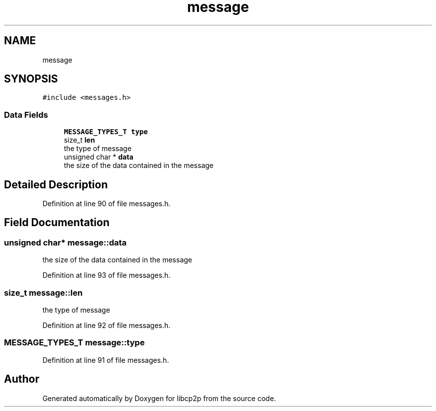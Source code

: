 .TH "message" 3 "Thu Aug 6 2020" "libcp2p" \" -*- nroff -*-
.ad l
.nh
.SH NAME
message
.SH SYNOPSIS
.br
.PP
.PP
\fC#include <messages\&.h>\fP
.SS "Data Fields"

.in +1c
.ti -1c
.RI "\fBMESSAGE_TYPES_T\fP \fBtype\fP"
.br
.ti -1c
.RI "size_t \fBlen\fP"
.br
.RI "the type of message "
.ti -1c
.RI "unsigned char * \fBdata\fP"
.br
.RI "the size of the data contained in the message "
.in -1c
.SH "Detailed Description"
.PP 
Definition at line 90 of file messages\&.h\&.
.SH "Field Documentation"
.PP 
.SS "unsigned char* message::data"

.PP
the size of the data contained in the message 
.PP
Definition at line 93 of file messages\&.h\&.
.SS "size_t message::len"

.PP
the type of message 
.PP
Definition at line 92 of file messages\&.h\&.
.SS "\fBMESSAGE_TYPES_T\fP message::type"

.PP
Definition at line 91 of file messages\&.h\&.

.SH "Author"
.PP 
Generated automatically by Doxygen for libcp2p from the source code\&.
